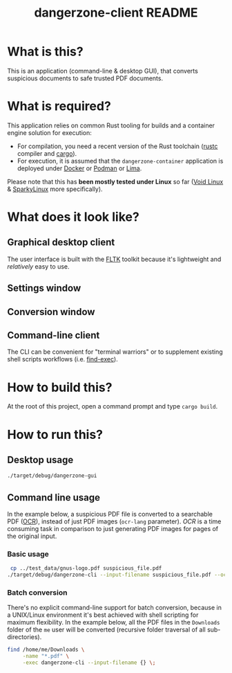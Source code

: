 #+TITLE: dangerzone-client README

* What is this?

This is an application (command-line & desktop GUI), that converts suspicious documents to safe trusted PDF documents.

* What is required?

This application relies on common Rust tooling for builds and a container engine solution for execution:
- For compilation, you need a recent version of the Rust toolchain ([[https://www.rust-lang.org/tools/install][rustc]] compiler and [[https://doc.rust-lang.org/cargo/][cargo]]).
- For execution, it is assumed that the =dangerzone-container= application is deployed under [[https://www.docker.com/][Docker]] or [[https://podman.io/][Podman]] or [[https://github.com/lima-vm/lima][Lima]].

Please note that this has *been mostly tested under Linux* so far ([[https://voidlinux.org/][Void Linux]] & [[https://sparkylinux.org/][SparkyLinux]] more specifically).

* What does it look like?

** Graphical desktop client

The user interface is built with the [[https://github.com/fltk-rs/fltk-rs][FLTK]] toolkit because it's lightweight and /relatively/ easy to use.

** Settings window

[[./images/gui-screenshot2.png]]

** Conversion window

[[./images/gui-screenshot.png]]

** Command-line client

The CLI can be convenient for "terminal warriors" or to supplement existing shell scripts workflows (i.e. [[https://unix.stackexchange.com/questions/389705/understanding-the-exec-option-of-find][find-exec]]).

[[./images/cli-screenshot.png]]


* How to build this?

At the root of this project, open a command prompt and type =cargo build=.

* How to run this?

** Desktop usage

#+begin_src sh
./target/debug/dangerzone-gui
#+end_src

** Command line usage

In the example below, a suspicious PDF file is converted to a searchable PDF ([[https://en.wikipedia.org/wiki/Optical_character_recognition][OCR]]), instead of just PDF images (=ocr-lang= parameter). /OCR/ is a time consuming task in comparison to just generating PDF images for pages of the original input.

*** Basic usage

#+begin_src sh
   cp ../test_data/gnus-logo.pdf suspicious_file.pdf
  ./target/debug/dangerzone-cli --input-filename suspicious_file.pdf --ocr-lang eng
#+end_src

*** Batch conversion

There's no explicit command-line support for batch conversion, because in a UNIX/Linux environment it's best achieved with shell scripting for maximum flexibility. In the example below, all the PDF files in the =Downloads= folder of the =me= user will be converted (recursive folder traversal of all sub-directories).

#+begin_src sh
  find /home/me/Downloads \
       -name "*.pdf" \
       -exec dangerzone-cli --input-filename {} \;
#+end_src
